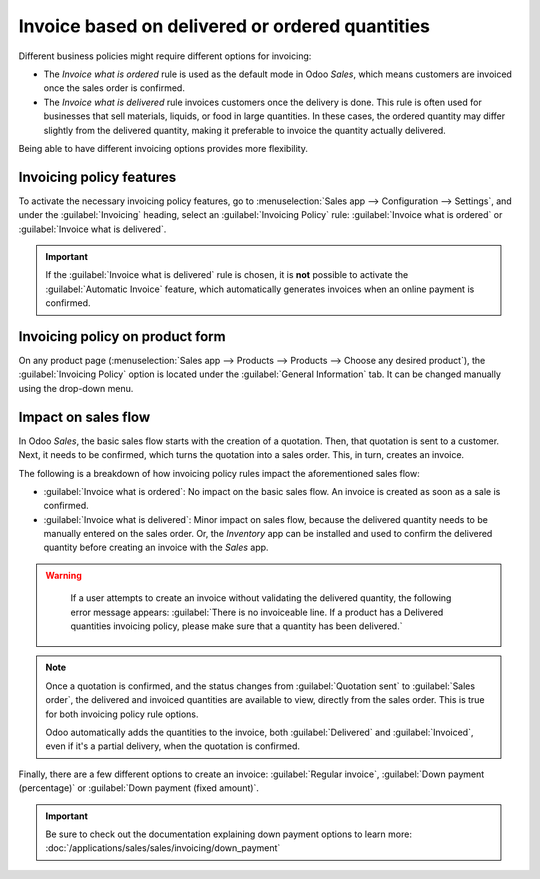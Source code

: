 ================================================
Invoice based on delivered or ordered quantities
================================================

Different business policies might require different options for invoicing:

- The *Invoice what is ordered* rule is used as the default mode in Odoo *Sales*, which means
  customers are invoiced once the sales order is confirmed.
- The *Invoice what is delivered* rule invoices customers once the delivery is done. This rule is
  often used for businesses that sell materials, liquids, or food in large quantities. In these
  cases, the ordered quantity may differ slightly from the delivered quantity, making it preferable
  to invoice the quantity actually delivered.

Being able to have different invoicing options provides more flexibility.

Invoicing policy features
=========================

To activate the necessary invoicing policy features, go to :menuselection:`Sales app -->
Configuration --> Settings`, and under the :guilabel:`Invoicing` heading, select an
:guilabel:`Invoicing Policy` rule: :guilabel:`Invoice what is ordered` or :guilabel:`Invoice what is
delivered`.

.. image:: invoicing_policy/invoicing-policy-setting.png
   :align: center
   :alt: Choosing an invoicing policy on Odoo Sales.

.. important::
   If the :guilabel:`Invoice what is delivered` rule is chosen, it is **not** possible to activate
   the :guilabel:`Automatic Invoice` feature, which automatically generates invoices when an online
   payment is confirmed.

Invoicing policy on product form
================================

On any product page (:menuselection:`Sales app --> Products --> Products --> Choose any desired
product`), the :guilabel:`Invoicing Policy` option is located under the :guilabel:`General
Information` tab. It can be changed manually using the drop-down menu.

.. image:: invoicing_policy/invoicing-policy-general-info-tab.png
   :align: center
   :alt: How to change your invoicing policy on a product form on Odoo Sales.

Impact on sales flow
====================

In Odoo *Sales*, the basic sales flow starts with the creation of a quotation. Then, that quotation
is sent to a customer. Next, it needs to be confirmed, which turns the quotation into a sales order.
This, in turn, creates an invoice.

The following is a breakdown of how invoicing policy rules impact the aforementioned sales flow:

- :guilabel:`Invoice what is ordered`: No impact on the basic sales flow. An invoice is created as
  soon as a sale is confirmed.
- :guilabel:`Invoice what is delivered`: Minor impact on sales flow, because the delivered quantity
  needs to be manually entered on the sales order. Or, the *Inventory* app can be installed and used
  to confirm the delivered quantity before creating an invoice with the *Sales* app.

.. warning::
   If a user attempts to create an invoice without validating the delivered quantity, the following
   error message appears: :guilabel:`There is no invoiceable line. If a product has a Delivered
   quantities invoicing policy, please make sure that a quantity has been delivered.`

  .. image:: invoicing_policy/invoicing-policy-error-message.png
     :align: center
     :alt: If Delivered Quantities invoicing policy is chosen, ensure a quantity has been delivered.

.. note::
   Once a quotation is confirmed, and the status changes from :guilabel:`Quotation sent` to
   :guilabel:`Sales order`, the delivered and invoiced quantities are available to view, directly
   from the sales order. This is true for both invoicing policy rule options.

   .. image:: invoicing_policy/invoicing-policy-order-lines.png
      :align: center
      :alt: How to see your delivered and invoiced quantities on Odoo Sales.

   Odoo automatically adds the quantities to the invoice, both :guilabel:`Delivered` and
   :guilabel:`Invoiced`, even if it's a partial delivery, when the quotation is confirmed.

Finally, there are a few different options to create an invoice: :guilabel:`Regular invoice`,
:guilabel:`Down payment (percentage)` or :guilabel:`Down payment (fixed amount)`.

.. important::
   Be sure to check out the documentation explaining down payment options to learn more:
   :doc:`/applications/sales/sales/invoicing/down_payment`
